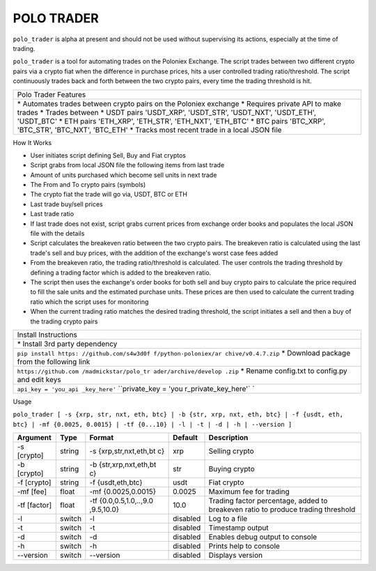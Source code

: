 POLO TRADER
===========

``polo_trader`` is alpha at present and should not be used without
supervising its actions, especially at the time of trading.

``polo_trader`` is a tool for automating trades on the Poloniex
Exchange. The script trades between two different crypto pairs via a
crypto fiat when the difference in purchase prices, hits a user
controlled trading ratio/threshold. The script continuously trades back
and forth between the two crypto pairs, every time the trading threshold
is hit.

+----------------------+
| Polo Trader Features |
+----------------------+
| \* Automates trades  |
| between crypto pairs |
| on the Poloniex      |
| exchange \* Requires |
| private API to make  |
| trades \* Trades     |
| between \* USDT      |
| pairs 'USDT\_XRP',   |
| 'USDT\_STR',         |
| 'USDT\_NXT',         |
| 'USDT\_ETH',         |
| 'USDT\_BTC' \* ETH   |
| pairs 'ETH\_XRP',    |
| 'ETH\_STR',          |
| 'ETH\_NXT',          |
| 'ETH\_BTC' \* BTC    |
| pairs 'BTC\_XRP',    |
| 'BTC\_STR',          |
| 'BTC\_NXT',          |
| 'BTC\_ETH' \* Tracks |
| most recent trade in |
| a local JSON file    |
+----------------------+

How It Works

-  User initiates script defining Sell, Buy and Fiat cryptos
-  Script grabs from local JSON file the following items from last trade
-  Amount of units purchased which become sell units in next trade
-  The From and To crypto pairs (symbols)
-  The crypto fiat the trade will go via, USDT, BTC or ETH
-  Last trade buy/sell prices
-  Last trade ratio
-  If last trade does not exist, script grabs current prices from
   exchange order books and populates the local JSON file with the
   details
-  Script calculates the breakeven ratio between the two crypto pairs.
   The breakeven ratio is calculated using the last trade's sell and buy
   prices, with the addition of the exchange's worst case fees added
-  From the breakeven ratio, the trading ratio/threshold is calculated.
   The user controls the trading threshold by defining a trading factor
   which is added to the breakeven ratio.
-  The script then uses the exchange's order books for both sell and buy
   crypto pairs to calculate the price required to fill the sale units
   and the estimated purchase units. These prices are then used to
   calculate the current trading ratio which the script uses for
   monitoring
-  When the current trading ratio matches the desired trading threshold,
   the script initiates a sell and then a buy of the trading crypto
   pairs

+----------------------+
| Install Instructions |
+----------------------+
| \* Install 3rd party |
| dependency           |
+----------------------+
| ``pip install https: |
| //github.com/s4w3d0f |
| f/python-poloniex/ar |
| chive/v0.4.7.zip``   |
| \* Download package  |
| from the following   |
| link                 |
+----------------------+
| ``https://github.com |
| /madmickstar/polo_tr |
| ader/archive/develop |
| .zip``               |
| \* Rename config.txt |
| to config.py and     |
| edit keys            |
+----------------------+
| ``api_key = 'you_api |
| _key_here'``         |
| ``private_key = 'you |
| r_private_key_here'` |
| `                    |
+----------------------+

Usage

``polo_trader [ -s {xrp, str, nxt, eth, btc} | -b {str, xrp, nxt, eth, btc} | -f {usdt, eth, btc} | -mf {0.0025, 0.0015} | -tf {0...10} | -l | -t | -d | -h | --version ]``

+-----------+---------+---------------------+-------------------+--------------------+
| Argument  | Type    | Format              | Default           | Description        |
+===========+=========+=====================+===================+====================+
| -s        | string  | -s                  | xrp               | Selling crypto     |
| [crypto]  |         | {xrp,str,nxt,eth,bt |                   |                    |
|           |         | c}                  |                   |                    |
+-----------+---------+---------------------+-------------------+--------------------+
| -b        | string  | -b                  | str               | Buying crypto      |
| [crypto]  |         | {str,xrp,nxt,eth,bt |                   |                    |
|           |         | c}                  |                   |                    |
+-----------+---------+---------------------+-------------------+--------------------+
| -f        | string  | -f {usdt,eth,btc}   | usdt              | Fiat crypto        |
| [crypto]  |         |                     |                   |                    |
+-----------+---------+---------------------+-------------------+--------------------+
| -mf [fee] | float   | -mf {0.0025,0.0015} | 0.0025            | Maximum fee for    |
|           |         |                     |                   | trading            |
+-----------+---------+---------------------+-------------------+--------------------+
| -tf       | float   | -tf                 | 10.0              | Trading factor     |
| [factor]  |         | {0.0,0.5,1.0,..,9.0 |                   | percentage, added  |
|           |         | ,9.5,10.0}          |                   | to breakeven ratio |
|           |         |                     |                   | to produce trading |
|           |         |                     |                   | threshold          |
+-----------+---------+---------------------+-------------------+--------------------+
| -l        | switch  | -l                  | disabled          | Log to a file      |
+-----------+---------+---------------------+-------------------+--------------------+
| -t        | switch  | -t                  | disabled          | Timestamp output   |
+-----------+---------+---------------------+-------------------+--------------------+
| -d        | switch  | -d                  | disabled          | Enables debug      |
|           |         |                     |                   | output to console  |
+-----------+---------+---------------------+-------------------+--------------------+
| -h        | switch  | -h                  | disabled          | Prints help to     |
|           |         |                     |                   | console            |
+-----------+---------+---------------------+-------------------+--------------------+
| --version | switch  | --version           | disabled          | Displays version   |
+-----------+---------+---------------------+-------------------+--------------------+
